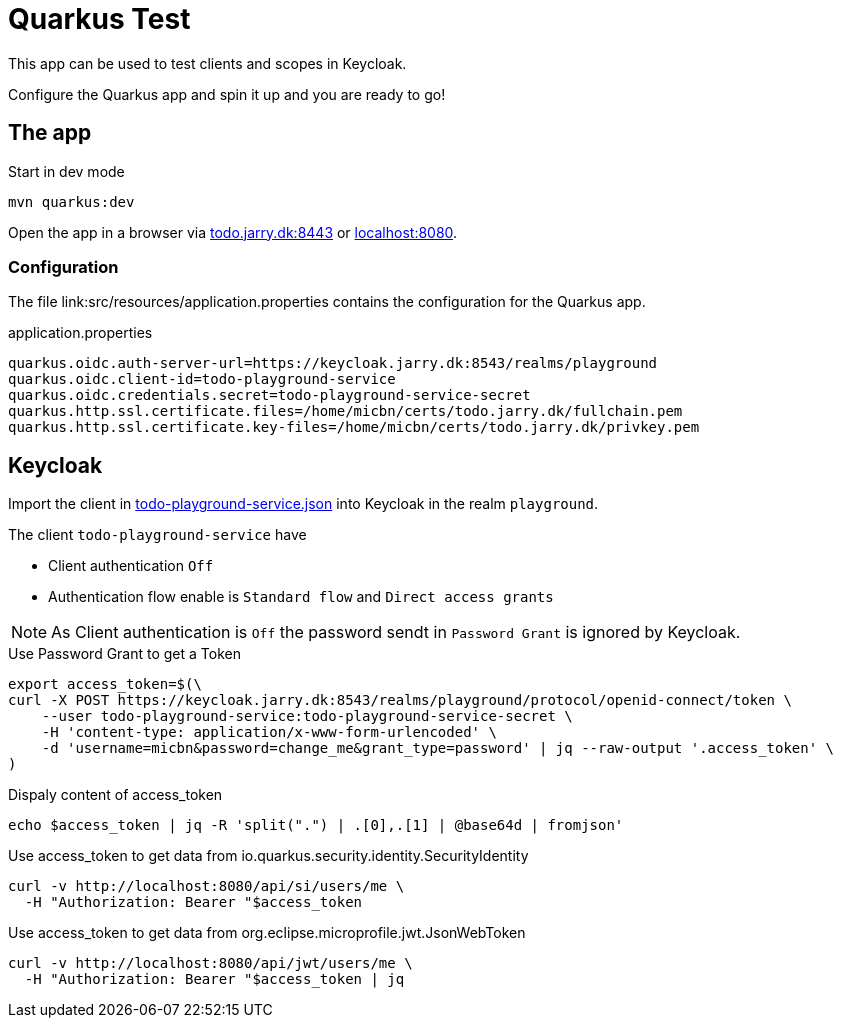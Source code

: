 = Quarkus Test


This app can be used to test clients and scopes in Keycloak.

Configure the Quarkus app and spin it up and you are ready to go!

== The app

.Start in dev mode
[source,bash]
----
mvn quarkus:dev
----

Open the app in a browser via https://todo.jarry.dk:8443[todo.jarry.dk:8443] or http://localhost:8080[localhost:8080].

=== Configuration

The file link:src/resources/application.properties contains the configuration for the Quarkus app.

.application.properties
----
quarkus.oidc.auth-server-url=https://keycloak.jarry.dk:8543/realms/playground
quarkus.oidc.client-id=todo-playground-service
quarkus.oidc.credentials.secret=todo-playground-service-secret
quarkus.http.ssl.certificate.files=/home/micbn/certs/todo.jarry.dk/fullchain.pem
quarkus.http.ssl.certificate.key-files=/home/micbn/certs/todo.jarry.dk/privkey.pem
----

== Keycloak

Import the client in link:todo-playground-service.json[] into Keycloak in the realm `playground`.

The client `todo-playground-service` have

- Client authentication `Off`
- Authentication flow enable is `Standard flow` and `Direct access grants`

NOTE: As Client authentication is `Off` the password sendt in `Password Grant` is ignored by Keycloak.

.Use Password Grant to get a Token
[source,bash]
----
export access_token=$(\
curl -X POST https://keycloak.jarry.dk:8543/realms/playground/protocol/openid-connect/token \
    --user todo-playground-service:todo-playground-service-secret \
    -H 'content-type: application/x-www-form-urlencoded' \
    -d 'username=micbn&password=change_me&grant_type=password' | jq --raw-output '.access_token' \
)
----

.Dispaly content of access_token
[source,bash]
----
echo $access_token | jq -R 'split(".") | .[0],.[1] | @base64d | fromjson'
----

.Use access_token to get data from io.quarkus.security.identity.SecurityIdentity
[source,bash]
----
curl -v http://localhost:8080/api/si/users/me \
  -H "Authorization: Bearer "$access_token
----

.Use access_token to get data from org.eclipse.microprofile.jwt.JsonWebToken
[source,bash]
----
curl -v http://localhost:8080/api/jwt/users/me \
  -H "Authorization: Bearer "$access_token | jq
----